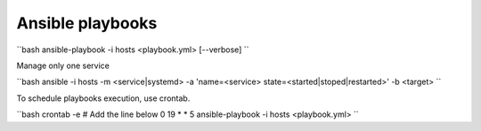 Ansible playbooks
=================

``bash
ansible-playbook -i hosts <playbook.yml> [--verbose]
``

Manage only one service

``bash
ansible -i hosts -m <service|systemd> -a 'name=<service>
state=<started|stoped|restarted>' -b <target>
``

To schedule playbooks execution, use crontab.

``bash
crontab -e
# Add the line below
0 19 * * 5 ansible-playbook -i hosts <playbook.yml>
``
